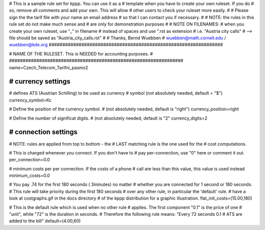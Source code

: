 ################################################################
#
# This is a sample rule set for kppp. You can use it as a 
# template when you have to create your own ruleset. If you do
# so, remove all comments and add your own. This will allow
# other users to check your ruleset more easily.
# 
# Please sign the the tarif file with your name an email address
# so that I can contact you if necessary.
#
# NOTE: the rules in this rule set do not make much sense and
#       are only for demonstration purposes
#
# NOTE ON FILENAMES:
#	when you create your own ruleset, use "_" in filename
#	instead of spaces and use ".rst  as extension
#	   i.e. "Austria city calls"
#          --> file should be saved as "Austria_city_calls.rst"
#
# Thanks, Bernd Wuebben
# wuebben@math.cornell.edu / wuebben@kde.org
################################################################


################################################################
#
# NAME OF THE RULESET. This is NEEDED for accounting purposes.
#
################################################################
name=Czech_Telecom_Tarifni_pasmo2

################################################################
# currency settings
################################################################

# defines ATS (Austrian Schilling) to be used as currency
# symbol (not absolutely needed, default = "$")
currency_symbol=Kc

# Define the position of the currency symbol.
# (not absolutely needed, default is "right")
currency_position=right 

# Define the number of significat digits.
# (not absolutely needed, default is "2"
currency_digits=2



################################################################
# connection settings
################################################################

# NOTE: rules are applied from top to bottom - the
#       LAST matching rule is the one used for the
#       cost computations.

# This is charged whenever you connect. If you don't have to
# pay per-connection, use "0" here or comment it out.
per_connection=0.0


# minimum costs per per connection. If the costs of a phone
# call are less than this value, this value is used instead
minimum_costs=0.0


# You pay .74 for the first 180 seconds ( 3minutes) no matter
# whether you are connected for 1 second or 180 seconds.
# This rule will take priority during the first 180 seconds
# over any other rule, in particular the 'default' rule.
# have a look at costgraphs.gif in the docs directory
# of the kppp distribution for a graphic illustration.
flat_init_costs=(15.00,180)

# This is the default rule which is used when no other rule
# applies. The first component "0.1" is the price of one
# "unit", while "72" is the duration in seconds.
# Therefore the following rule means: "Every 72 seconds 0.1 
# ATS are added to the bill"
default=(4.00,60)
